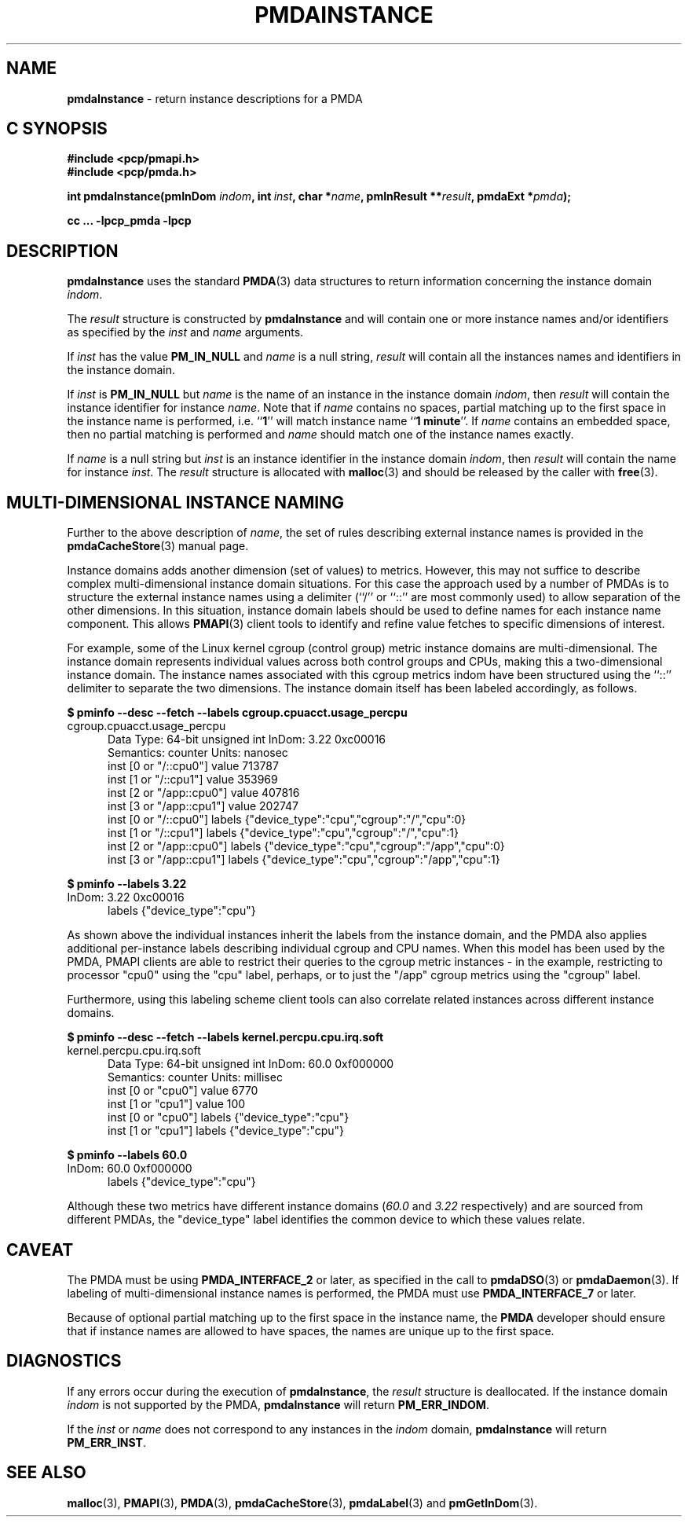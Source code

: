 '\"macro stdmacro
.\"
.\" Copyright (c) 2000-2004 Silicon Graphics, Inc.  All Rights Reserved.
.\"
.\" This program is free software; you can redistribute it and/or modify it
.\" under the terms of the GNU General Public License as published by the
.\" Free Software Foundation; either version 2 of the License, or (at your
.\" option) any later version.
.\"
.\" This program is distributed in the hope that it will be useful, but
.\" WITHOUT ANY WARRANTY; without even the implied warranty of MERCHANTABILITY
.\" or FITNESS FOR A PARTICULAR PURPOSE.  See the GNU General Public License
.\" for more details.
.\"
.\"
.TH PMDAINSTANCE 3 "PCP" "Performance Co-Pilot"
.SH NAME
\f3pmdaInstance\f1 \- return instance descriptions for a PMDA
.SH "C SYNOPSIS"
.ft 3
.ad l
.hy 0
#include <pcp/pmapi.h>
.br
#include <pcp/pmda.h>
.sp
int pmdaInstance(pmInDom \fIindom\fP,
'in +\w'int pmdaInstance('u
int\ \fIinst\fP,
char\ *\fIname\fP,
pmInResult\ **\fIresult\fP,
pmdaExt\ *\fIpmda\fP);
.in
.sp
cc ... \-lpcp_pmda \-lpcp
.hy
.ad
.ft 1
.SH DESCRIPTION
.B pmdaInstance
uses the standard
.BR PMDA (3)
data structures to return information concerning the instance domain
.IR indom .
.PP
The
.I result
structure is constructed by
.B pmdaInstance
and will contain one or more instance names and/or identifiers as specified by
the
.I inst
and
.I name
arguments.
.PP
If
.I inst
has the value
.B PM_IN_NULL
and
.I name
is a null string,
.I result
will contain all the instances names and identifiers in the instance domain.
.PP
If
.I inst
is
.B PM_IN_NULL
but
.I name
is the name of an instance in the instance domain
.IR indom ,
then
.I result
will contain the instance identifier for instance
.IR name .
Note that if
.I name
contains no spaces, partial matching up to the first space in the
instance name is performed, i.e.
.RB `` 1 ''
will match instance name
.RB `` 1
.BR minute ''.
If
.I name
contains an embedded space, then no partial matching is performed and
.I name
should match one of the instance names exactly.
.PP
If
.I name
is a null string but
.I inst
is an instance identifier in the instance domain
.IR indom ,
then
.I result
will contain the name for instance
.IR inst .
The
.I result
structure is allocated with
.BR malloc (3)
and should be released by the caller with
.BR free (3).
.SH MULTI-DIMENSIONAL INSTANCE NAMING
Further to the above description of
.IR name ,
the set of rules describing external instance names is provided
in the
.BR pmdaCacheStore (3)
manual page.
.PP
Instance domains adds another dimension (set of values) to metrics.
However, this may not suffice to describe complex multi-dimensional
instance domain situations.
For this case the approach used by a number of PMDAs is to structure
the external instance names
using a delimiter (``/'' or ``::'' are most commonly used) to allow
separation of the other dimensions.
In this situation, instance domain labels should be used to define
names for each instance name component.
This allows
.BR PMAPI (3)
client tools to identify and refine value fetches
to specific dimensions of interest.
.PP
For example, some of the Linux kernel cgroup (control group) metric
instance domains are multi-dimensional.
The instance domain represents individual values across both control
groups and CPUs, making this a two-dimensional instance domain.
The instance names associated with this cgroup metrics indom have
been structured using the ``::'' delimiter to separate the two
dimensions.
The instance domain itself has been labeled accordingly, as follows.
.P
.ft CR
.nf
.B "$ pminfo \-\-desc \-\-fetch \-\-labels cgroup.cpuacct.usage_percpu"
cgroup.cpuacct.usage_percpu
.in +0.5i
Data Type: 64-bit unsigned int  InDom: 3.22 0xc00016
Semantics: counter  Units: nanosec
inst [0 or "/::cpu0"] value 713787
inst [1 or "/::cpu1"] value 353969
inst [2 or "/app::cpu0"] value 407816
inst [3 or "/app::cpu1"] value 202747
inst [0 or "/::cpu0"] labels {"device_type":"cpu","cgroup":"/","cpu":0}
inst [1 or "/::cpu1"] labels {"device_type":"cpu","cgroup":"/","cpu":1}
inst [2 or "/app::cpu0"] labels {"device_type":"cpu","cgroup":"/app","cpu":0}
inst [3 or "/app::cpu1"] labels {"device_type":"cpu","cgroup":"/app","cpu":1}
.in
.fi
.ft 1
.P
.ft CR
.nf
.B "$ pminfo \-\-labels 3.22"
InDom: 3.22 0xc00016
.in +0.5i
labels {"device_type":"cpu"}
.in
.fi
.ft 1
.P
As shown above the individual instances inherit the labels from
the instance domain, and the PMDA also applies additional
per-instance labels describing individual cgroup and CPU names.
When this model has been used by the PMDA, PMAPI clients are
able to restrict their queries to the cgroup metric instances \-
in the example, restricting to processor "cpu0" using the "cpu"
label, perhaps, or to just the "/app" cgroup metrics using the
"cgroup" label.
.PP
Furthermore, using this labeling scheme client tools can also
correlate related instances across different instance domains.
.P
.ft CR
.nf
.B "$ pminfo \-\-desc \-\-fetch \-\-labels kernel.percpu.cpu.irq.soft"
kernel.percpu.cpu.irq.soft
.in +0.5i
Data Type: 64-bit unsigned int  InDom: 60.0 0xf000000
Semantics: counter  Units: millisec
inst [0 or "cpu0"] value 6770
inst [1 or "cpu1"] value 100
inst [0 or "cpu0"] labels {"device_type":"cpu"}
inst [1 or "cpu1"] labels {"device_type":"cpu"}
.in
.fi
.ft 1
.P
.ft CR
.nf
.B "$ pminfo \-\-labels 60.0"
InDom: 60.0 0xf000000
.in +0.5i
labels {"device_type":"cpu"}
.in
.fi
.ft 1
.P
Although these two metrics have different instance domains (\c
.I 60.0
and
.I 3.22
respectively) and are sourced from different PMDAs, the "device_type"
label identifies the common device to which these values relate.
.SH CAVEAT
The PMDA must be using
.B PMDA_INTERFACE_2
or later, as specified in the call to
.BR pmdaDSO (3)
or
.BR pmdaDaemon (3).
If labeling of multi-dimensional instance names is performed,
the PMDA must use
.B PMDA_INTERFACE_7
or later.
.PP
Because of optional partial matching up to the first space in the instance
name, the
.B PMDA
developer should ensure that if instance names are allowed to have
spaces, the names are unique up to the first space.
.SH DIAGNOSTICS
If any errors occur during the execution of
.BR pmdaInstance ,
the
.I result
structure is deallocated.  If the instance domain
.I indom
is not supported by the PMDA,
.B pmdaInstance
will return
.BR PM_ERR_INDOM .
.PP
If the
.I inst
or
.I name
does not correspond to any instances in the
.I indom
domain,
.B pmdaInstance
will return
.BR PM_ERR_INST .
.SH SEE ALSO
.BR malloc (3),
.BR PMAPI (3),
.BR PMDA (3),
.BR pmdaCacheStore (3),
.BR pmdaLabel (3)
and
.BR pmGetInDom (3).

.\" control lines for scripts/man-spell
.\" +ok+ usage_percpu device_type cpuacct cgroup app irq
